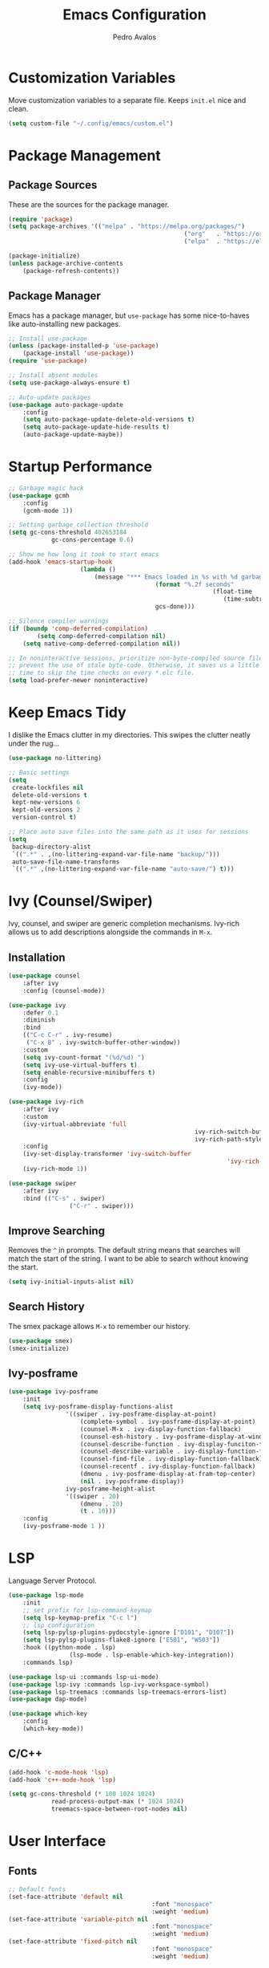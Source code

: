 #+TITLE: Emacs Configuration
#+AUTHOR: Pedro Avalos
#+DESCRIPTION: My literate Emacs configuration

* Customization Variables

Move customization variables to a separate file. Keeps ~init.el~ nice and clean.

#+BEGIN_SRC emacs-lisp
	(setq custom-file "~/.config/emacs/custom.el")
#+END_SRC

* Package Management

** Package Sources

These are the sources for the package manager.

#+BEGIN_SRC emacs-lisp
	(require 'package)
	(setq package-archives '(("melpa" . "https://melpa.org/packages/")
													 ("org"   . "https://orgmode.org/elpa/")
													 ("elpa"  . "https://elpa.gnu.org/packages/")))

	(package-initialize)
	(unless package-archive-contents
		(package-refresh-contents))
#+END_SRC

** Package Manager

Emacs has a package manager, but ~use-package~ has some nice-to-haves like
auto-installing new packages.

#+BEGIN_SRC emacs-lisp
	;; Install use-package
	(unless (package-installed-p 'use-package)
		(package-install 'use-package))
	(require 'use-package)

	;; Install absent modules
	(setq use-package-always-ensure t)

	;; Auto-update packages
	(use-package auto-package-update
		:config
		(setq auto-package-update-delete-old-versions t)
		(setq auto-package-update-hide-results t)
		(auto-package-update-maybe))
#+END_SRC

* Startup Performance

#+BEGIN_SRC emacs-lisp
	;; Garbage magic hack
	(use-package gcmh
		:config
		(gcmh-mode 1))

	;; Setting garbage collection threshold
	(setq gc-cons-threshold 402653184
				gc-cons-percentage 0.6)

	;; Show me how long it took to start emacs
	(add-hook 'emacs-startup-hook
						(lambda ()
							(message "*** Emacs loaded in %s with %d garbage collections."
											 (format "%.2f seconds"
															 (float-time
																(time-subtract after-init-time before-init-time)))
											 gcs-done)))

	;; Silence compiler warnings
	(if (boundp 'comp-deferred-compilation)
			(setq comp-deferred-compilation nil)
		(setq native-comp-deferred-compilation nil))

	;; In noninteractive sessions, prioritize non-byte-compiled source files to
	;; prevent the use of stale byte-code. Otherwise, it saves us a little IO
	;; time to skip the time checks on every *.elc file.
	(setq load-prefer-newer noninteractive)
#+END_SRC

* Keep Emacs Tidy

I dislike the Emacs clutter in my directories. This swipes the clutter neatly
under the rug...

#+BEGIN_SRC emacs-lisp
	(use-package no-littering)

	;; Basic settings
	(setq
	 create-lockfiles nil
	 delete-old-versions t
	 kept-new-versions 6
	 kept-old-versions 2
	 version-control t)

	;; Place auto save files into the same path as it uses for sessions
	(setq
	 backup-directory-alist
	 `((".*" . ,(no-littering-expand-var-file-name "backup/")))
	 auto-save-file-name-transforms
	 `((".*" ,(no-littering-expand-var-file-name "auto-save/") t)))
#+END_SRC

* Ivy (Counsel/Swiper)

Ivy, counsel, and swiper are generic completion mechanisms. Ivy-rich allows us
to add descriptions alongside the commands in ~M-x~.

** Installation

#+BEGIN_SRC emacs-lisp
	(use-package counsel
		:after ivy
		:config (counsel-mode))

	(use-package ivy
		:defer 0.1
		:diminish
		:bind
		(("C-c C-r" . ivy-resume)
		 ("C-x B" . ivy-switch-buffer-other-window))
		:custom
		(setq ivy-count-format "(%d/%d) ")
		(setq ivy-use-virtual-buffers t)
		(setq enable-recursive-minibuffers t)
		:config
		(ivy-mode))

	(use-package ivy-rich
		:after ivy
		:custom
		(ivy-virtual-abbreviate 'full
														ivy-rich-switch-buffer-align-virtual-buffer t
														ivy-rich-path-style 'abbrev)
		:config
		(ivy-set-display-transformer 'ivy-switch-buffer
																 'ivy-rich-switch-buffer-transformer)
		(ivy-rich-mode 1))

	(use-package swiper
		:after ivy
		:bind (("C-s" . swiper)
					 ("C-r" . swiper)))
#+END_SRC

** Improve Searching

Removes the ~^~ in prompts. The default string means that searches will match
the start of the string. I want to be able to search without knowing the start.

#+BEGIN_SRC emacs-lisp
	(setq ivy-initial-inputs-alist nil)
#+END_SRC

** Search History

The smex package allows ~M-x~ to remember our history.

#+BEGIN_SRC emacs-lisp
	(use-package smex)
	(smex-initialize)
#+END_SRC

** Ivy-posframe

#+BEGIN_SRC emacs-lisp
	(use-package ivy-posframe
		:init
		(setq ivy-posframe-display-functions-alist
					'((swiper . ivy-posframe-display-at-point)
						(complete-symbol . ivy-posframe-display-at-point)
						(counsel-M-x . ivy-display-function-fallback)
						(counsel-esh-history . ivy-posframe-display-at-window-center)
						(counsel-describe-function . ivy-display-funciton-fallback)
						(counsel-describe-variable . ivy-display-function-fallback)
						(counsel-find-file . ivy-display-function-fallback)
						(counsel-recentf . ivy-display-function-fallback)
						(dmenu . ivy-posframe-display-at-fram-top-center)
						(nil . ivy-posframe-display))
					ivy-posframe-height-alist
					'((swiper . 20)
						(dmenu . 20)
						(t . 10)))
		:config
		(ivy-posframe-mode 1 ))
#+END_SRC

* LSP

Language Server Protocol.

#+BEGIN_SRC emacs-lisp
	(use-package lsp-mode
		:init
		;; set prefix for lsp-command-keymap
		(setq lsp-keymap-prefix "C-c l")
		;; lsp configuration
		(setq lsp-pylsp-plugins-pydocstyle-ignore ["D101", "D107"])
		(setq lsp-pylsp-plugins-flake8-ignore ["E501", "W503"])
		:hook ((python-mode . lsp)
					 (lsp-mode . lsp-enable-which-key-integration))
		:commands lsp)

	(use-package lsp-ui :commands lsp-ui-mode)
	(use-package lsp-ivy :commands lsp-ivy-workspace-symbol)
	(use-package lsp-treemacs :commands lsp-treemacs-errors-list)
	(use-package dap-mode)

	(use-package which-key
		:config
		(which-key-mode))
#+END_SRC

** C/C++

#+BEGIN_SRC emacs-lisp
	(add-hook 'c-mode-hook 'lsp)
	(add-hook 'c++-mode-hook 'lsp)

	(setq gc-cons-threshold (* 100 1024 1024)
				read-process-output-max (* 1024 1024)
				treemacs-space-between-root-nodes nil)
#+END_SRC

* User Interface

** Fonts

#+BEGIN_SRC emacs-lisp
	;; Default fonts
	(set-face-attribute 'default nil
											:font "monospace"
											:weight 'medium)
	(set-face-attribute 'variable-pitch nil
											:font "monospace"
											:weight 'medium)
	(set-face-attribute 'fixed-pitch nil
											:font "monospace"
											:weight 'medium)

	;; Italicize comments & keywords
	(set-face-attribute 'font-lock-comment-face nil
											:slant 'italic)
	(set-face-attribute 'font-lock-keyword-face nil
											:slant 'italic)
#+END_SRC

*** Icons and Emojis

You will need to install the icons fonts with: ~M-x nerd-icons-install-fonts~.

#+BEGIN_SRC emacs-lisp
	(use-package nerd-icons)
	(use-package emojify
		:hook (after-init . global-emojify-mode))
#+END_SRC

*** Pretty Symbols

Replace some keywords with pretty symbols.

#+BEGIN_SRC emacs-lisp
	;; Use symbols everywhere
	(global-prettify-symbols-mode t)

	;; Symbols for org-mode
	(add-hook 'org-mode-hook (lambda ()
														 "Turn org mode keywords into symbols."
														 (push '("TODO" . ?) prettify-symbols-alist)
														 (push '("WAIT" . ?) prettify-symbols-alist)
														 (push '("NOPE" . ?) prettify-symbols-alist)
														 (push '("DONE" . ?) prettify-symbols-alist)
														 (push '("[ ]" . ?) prettify-symbols-alist)
														 (push '("[X]" . ?) prettify-symbols-alist)
														 (push '("[-]" . ?) prettify-symbols-alist)
														 (push '("#+BEGIN_SRC" . ?) prettify-symbols-alist)
														 (push '("#+END_SRC" . ?―) prettify-symbols-alist)
														 (push '(":PROPERTIES:" . ?) prettify-symbols-alist)
														 (push '(":END:" . ?―) prettify-symbols-alist)
														 (push '("#+STARTUP:" . ?) prettify-symbols-alist)
														 (push '("#+TITLE:" . "") prettify-symbols-alist)
														 (push '("#+SUBTITLE:" . ?) prettify-symbols-alist)
														 (push '("#+AUTHOR:" . ?) prettify-symbols-alist)
														 (push '("#+DESCRIPTION:" . ?) prettify-symbols-alist)
														 (push '("#+RESULTS:" . ?) prettify-symbols-alist)
														 (push '("#+NAME:" . ?) prettify-symbols-alist)
														 (push '("#+ROAM_TAGS:" . ?) prettify-symbols-alist)
														 (push '("#+FILETAGS:" . ?) prettify-symbols-alist)
														 (push '("#+HTML_HEAD:" . ?) prettify-symbols-alist)
														 (push '(":EFFORT:" . ?) prettify-symbols-alist)
														 (push '("SCHEDULED:" . ?) prettify-symbols-alist)
														 (push '("DEADLINE:" . ?) prettify-symbols-alist)))
	(setq org-ellipsis ?)

	;; Symbols for python
	(add-hook 'python-mode-hook (lambda ()
																"Turn python keywords into symbols."
																(push '("lambda" . ?λ) prettify-symbols-alist)
																(push '("or" . ?∨) prettify-symbols-alist)
																(push '("and" . ?∧) prettify-symbols-alist)
																(push '("in" . ?∈) prettify-symbols-alist)
																(push '("==" . ?≡) prettify-symbols-alist)
																(push '("!=" . ?≠) prettify-symbols-alist)
																(push '("<=" . ?≤) prettify-symbols-alist)
																(push '(">=" . ?≥) prettify-symbols-alist)
																(push '("->" . ?→) prettify-symbols-alist)))
#+END_SRC

** Disable Unnecessary Elements

I find the following UI elements unnecessary, so I disable them.

#+BEGIN_SRC emacs-lisp
	(setq inhibit-startup-message t) ;; Don't show startup message

	(menu-bar-mode -1) ;; Disable visible scroll bar
	(tool-bar-mode -1) ;; Disable the toolbar
	(tooltip-mode -1)  ;; Disable tooltips

	;; These settings can cause issues with emacs-nox
	(when (display-graphic-p)
		(set-fringe-mode 10)  ;; Some extra space on the gutter/fringe
		(scroll-bar-mode -1)) ;; Disable menu bar
#+END_SRC

** Eighty Column Rule

Lines longer than 80 characters are yucky...

For further reading, see:

+ [[https://www.ibm.com/docs/en/zos/2.3.0?topic=statements-general-rules-coding][General rules for coding statements (IBM)]]
+ [[https://www.emacswiki.org/emacs/EightyColumnRule][Eighty Column Rule (EmacsWiki)]]

#+BEGIN_SRC emacs-lisp
	(setq-default display-fill-column-indicator-column 80)
	(global-display-fill-column-indicator-mode 1)
#+END_SRC

** Column and Line Numbers

Display the column and line numbers.

#+BEGIN_SRC emacs-lisp
	(setq column-number-mode t)
	(global-display-line-numbers-mode t)

	(global-visual-line-mode t) ;; Word wrap

	;; Don't show line numbers in these modes
	(dolist (mode '(org-mode-hook
									term-mode-hook
									shell-mode-hook
									eshell-mode-hook
									treemacs-mode-hook))
		(add-hook mode (lambda () (display-line-numbers-mode 0))))
#+END_SRC

** Theme

I like the themes included with ~doom-themes~, especially ~doom-dark+~.

I don't enable the treemacs configuration because it uses ~all-the-icons~
instead of ~nerd-icons~. It is also a bit too much for my taste.

#+BEGIN_SRC emacs-lisp
	(use-package doom-themes
		:config
		(setq doom-themes-enable-bold t
					doom-themes-enable-italics t)
		(load-theme 'doom-dark+ t)
		(doom-themes-visual-bell-config)
		(doom-themes-org-config))
#+END_SRC

** Treemacs

I like to have a file explorer.

#+BEGIN_SRC emacs-lisp
	(use-package treemacs
		:defer t
		:bind
		(:map global-map
					("M-0" . treemacs-select-window)
					("C-x t 1" . treemacs-delete-other-window)
					("C-x t t" . treemacs)
					("C-x t d" . treemacs-select-directory)
					("C-x t B" . treemacs-bookmark)
					("C-x t C-t" . treemacs-find-file)
					("C-x t M-t" . treemacs-find-tag)))

	(use-package treemacs-evil
		:after (treemacs evil))

	(use-package treemacs-nerd-icons
		:config
		(treemacs-load-theme "nerd-icons"))
#+END_SRC

** Modeline

I like using [[https://github.com/seagle0128/doom-modeline][doom-modeline]] (a fancy and fast mode-line). I also enable icons.

#+BEGIN_SRC emacs-lisp
	(use-package doom-modeline
		:init (doom-modeline-mode 1))
#+END_SRC

** Dashboard

*** Configuring Dashboard

I like a nice and pretty startup screen.

#+BEGIN_SRC emacs-lisp
	;; Install and enable the dashboard
	(use-package dashboard
		:init
		(setq dashboard-display-icons-p t)        ;; Display icons on GUI and terminal
		(setq dashboard-icon-type 'nerd-icons)    ;; Use nerd-icons
		(setq dashboard-set-heading-icons t)      ;; Add icons to the headings
		(setq dashboard-set-file-icons t)         ;; Add icons to the items
		(setq dashboard-startup-banner 'official) ;; Standard emacs logo
		(setq dashboard-set-navigator t)          ;; Show navigator below the banner
		(setq dashboard-set-init-info t)          ;; Show packages info and init time
		:if (< (length command-line-args) 2)
		:config
		(dashboard-setup-startup-hook))
#+END_SRC

*** Dashboard in Emacsclient

To be able to use dashboard when emacs is daemonized, the following snippet
is required.

#+BEGIN_SRC emacs-lisp
	;; Enable dashboard for emacsclient
	(if (< (length command-line-args) 2)
			(setq initial-buffer-choice (lambda () (get-buffer-create "*dashboard*"))))
#+END_SRC

* Keybindings

** Evil Mode

I prefer vim keybindings, sorry not sorry.

#+BEGIN_SRC emacs-lisp
	;; Set up evil mode
	(use-package evil
		:init
		(setq evil-want-keybinding nil)
		(setq evil-vsplit-window-right t)
		(setq evil-split-window-below t)
		(evil-mode t))

	;; Add evil keybindings to more modes
	(use-package evil-collection
		:after evil
		:config
		(setq evil-collection-mode-list '(dashboard dired ibuffer))
		(evil-collection-init))

	;; Evil mode tutorial
	(use-package evil-tutor)
#+END_SRC

** General Keybindings

General helps set keybindings. Install it with evil mode.
Use ~SPC~ as the prefix key.

#+BEGIN_SRC emacs-lisp
	(use-package general
		:config
		(general-evil-setup t))

	(nvmap :keymaps 'override :prefix "SPC"
		"SPC" '(counsel-M-x :which-key "M-x")
		"c c" '(compile :which-key "Compile")
		"c C" '(recompile :which-key "Recompile")
		"h r r" '((lambda () (interactive) (load-file "~/.config/emacs/init.el")) :which-key "Reload emacs config")
		"t t" '(toggle-truncate-lines :which-key "Toggle truncate lines"))

	(nvmap :keymaps 'override :prefix "SPC"
		"m *" '(org-ctrl-c-star :which-key "Org-ctrl-c-star")
		"m +" '(org-ctrl-c-minus :which-key "Org-ctrl-c-minus")
		"m ." '(counsel-org-goto :which-key "Counsel org goto")
		"m e" '(org-export-dispatch :which-key "Org export dispatch")
		"m f" '(org-footnote-new :which-key "Org footnote new")
		"m h" '(org-toggle-heading :which-key "Org toggle heading")
		"m i" '(org-toggle-item :which-key "Org toggle item")
		"m n" '(org-store-link :which-key "Org store link")
		"m o" '(org-set-property :which-key "Org set property")
		"m t" '(org-todo :which-key "Org todo")
		"m x" '(org-toggle-checkbox :which-key "Org toggle checkbox")
		"m B" '(org-babel-tangle :which-key "Org babel tangle")
		"m I" '(org-toggle-inline-images :which-key "Org toggle inline images")
		"m T" '(org-todo-list :which-key "Org todo list")
		"o a" '(org-agenda :which-key "Org agenda"))
#+END_SRC

** Buffers and Bookmarks

#+BEGIN_SRC emacs-lisp
	(nvmap :prefix "SPC"
		"b b" '(ibuffer :which-key "Ibuffer")
		"b c" '(clone-indirect-buffer-other-window :which-key "Clone indirect buffer other window")
		"b k" '(kill-current-buffer :which-key "Kill current buffer")
		"b n" '(next-buffer :which-key "Next buffer")
		"b p" '(previous-buffer :which-key "Previous buffer")
		"b B" '(ibuffer-list-buffers :which-key "Ibuffer list buffers")
		"b K" '(kill-buffer :which-key "Kill buffer"))
#+END_SRC

* Modes

These are useful modes that I like to have with emacs.

** Yaml

#+BEGIN_SRC emacs-lisp
	(use-package yaml-mode
		:mode (("\\.yml$" . yaml-mode)
					 ("\\.yaml$" . yaml-mode)))
#+END_SRC

* Other Settings

** Babel

#+BEGIN_SRC emacs-lisp
	(org-babel-do-load-languages
	 'org-babel-load-languages
	 '((python . t)))
#+END_SRC

** Indentation

I prefer to use a tab width of 2 character.

#+BEGIN_SRC emacs-lisp
	(setq-default indent-tabs-mode t)
	(setq-default tab-width 2)
	(setq indent-line-function 'insert-tab)
	(setq org-src-preserve-indentation nil
				org-src-tab-acts-natively t)
#+END_SRC
